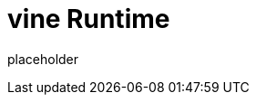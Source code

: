 
= vine Runtime

placeholder
//TODO Write content :) (https://github.com/paritytech/vine/issues/159)
